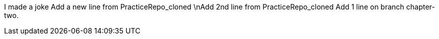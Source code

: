 I made a joke
Add a new line from PracticeRepo_cloned
\nAdd 2nd line from PracticeRepo_cloned
Add 1 line on branch chapter-two.

